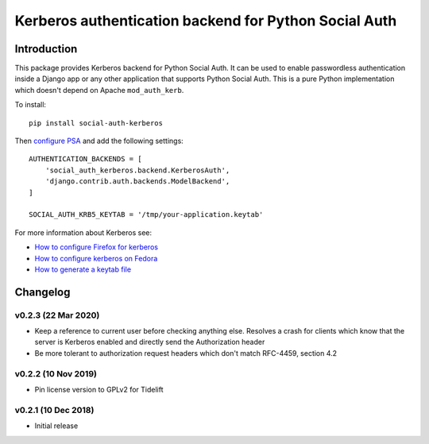 Kerberos authentication backend for Python Social Auth
======================================================

.. image:: https://github.com/kiwitcms/python-social-auth-kerberos/workflows/integration%20test/badge.svg
    :target: https://github.com/kiwitcms/python-social-auth-kerberos/actions

.. image:: https://coveralls.io/repos/github/kiwitcms/python-social-auth-kerberos/badge.svg?branch=master
   :target: https://coveralls.io/github/kiwitcms/python-social-auth-kerberos?branch=master

.. image:: https://tidelift.com/badges/package/pypi/social-auth-kerberos
    :target: https://tidelift.com/subscription/pkg/pypi-social-auth-kerberos?utm_source=pypi-social-auth-kerberos&utm_medium=github&utm_campaign=readme
    :alt: Tidelift

.. image:: https://opencollective.com/kiwitcms/tiers/sponsor/badge.svg?label=sponsors&color=brightgreen
   :target: https://opencollective.com/kiwitcms#contributors
   :alt: Become a sponsor

.. image:: https://img.shields.io/twitter/follow/KiwiTCMS.svg
    :target: https://twitter.com/KiwiTCMS
    :alt: Kiwi TCMS on Twitter

Introduction
------------

This package provides Kerberos backend for Python Social Auth. It can be used to
enable passwordless authentication inside a Django app or any other application
that supports Python Social Auth. This is a pure Python implementation which doesn't
depend on Apache ``mod_auth_kerb``.

To install::

    pip install social-auth-kerberos


Then
`configure PSA <https://python-social-auth.readthedocs.io/en/latest/configuration/index.html>`_
and add the following settings::


    AUTHENTICATION_BACKENDS = [
        'social_auth_kerberos.backend.KerberosAuth',
        'django.contrib.auth.backends.ModelBackend',
    ]
    
    SOCIAL_AUTH_KRB5_KEYTAB = '/tmp/your-application.keytab'

For more information about Kerberos see:

- `How to configure Firefox for kerberos <https://people.redhat.com/mikeb/negotiate/>`_
- `How to configure kerberos on Fedora <https://fedoraproject.org/wiki/Kerberos_KDC_Quickstart_Guide>`_
- `How to generate a keytab file
  <https://docs.tibco.com/pub/spotfire_server/7.6.1/doc/html/tsas_admin_help/GUID-27726F6E-569C-4704-8433-5CCC0232EC79.html>`_


Changelog
---------


v0.2.3 (22 Mar 2020)
~~~~~~~~~~~~~~~~~~~~

- Keep a reference to current user before checking anything else.
  Resolves a crash for clients which know that the server is
  Kerberos enabled and directly send the Authorization header
- Be more tolerant to authorization request headers which don't
  match RFC-4459, section 4.2


v0.2.2 (10 Nov 2019)
~~~~~~~~~~~~~~~~~~~~

- Pin license version to GPLv2 for Tidelift


v0.2.1 (10 Dec 2018)
~~~~~~~~~~~~~~~~~~~~

- Initial release
